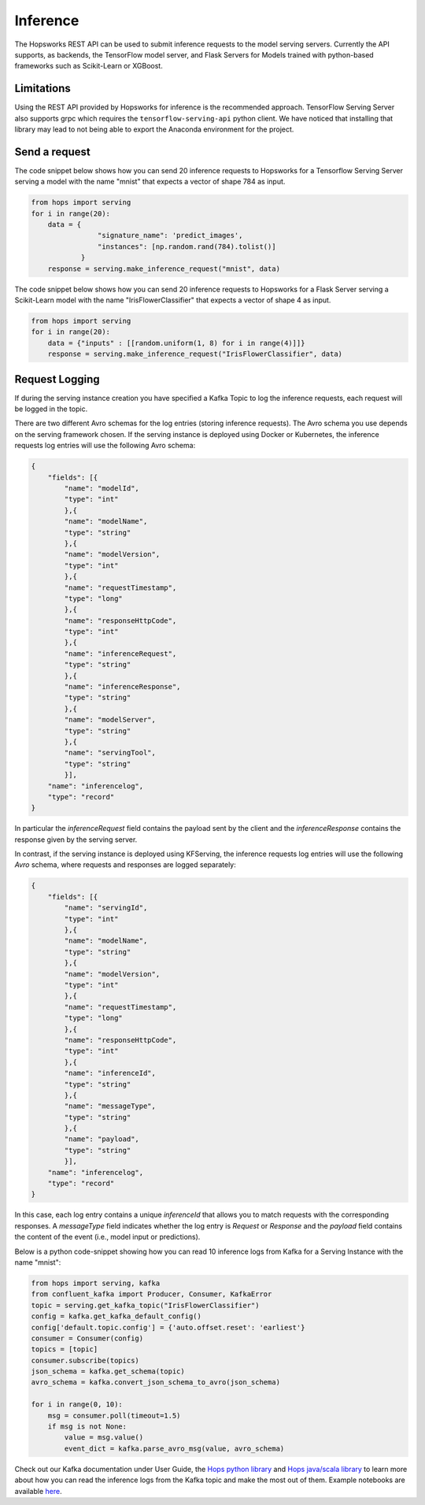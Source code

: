 .. _inference:

=========
Inference
=========

The Hopsworks REST API can be used to submit inference requests to the model serving servers.
Currently the API supports, as backends, the TensorFlow model server, and Flask Servers for Models trained with python-based frameworks such as Scikit-Learn or XGBoost.

Limitations
-----------

Using the REST API provided by Hopsworks for inference is the recommended approach. TensorFlow Serving Server also supports grpc which requires the ``tensorflow-serving-api`` python client. We have noticed that installing that library may lead to not being able to export the Anaconda environment for the project.


Send a request
--------------

The code snippet below shows how you can send 20 inference requests to Hopsworks for a Tensorflow Serving Server serving a model with the name "mnist" that expects a vector of shape 784 as input.

.. code-block:: python

    from hops import serving
    for i in range(20):
        data = {
                    "signature_name": 'predict_images',
                    "instances": [np.random.rand(784).tolist()]
                }
        response = serving.make_inference_request("mnist", data)


The code snippet below shows how you can send 20 inference requests to Hopsworks for a Flask Server serving a Scikit-Learn model with the name "IrisFlowerClassifier" that expects a vector of shape 4 as input.

.. code-block:: python

    from hops import serving
    for i in range(20):
        data = {"inputs" : [[random.uniform(1, 8) for i in range(4)]]}
        response = serving.make_inference_request("IrisFlowerClassifier", data)



Request Logging
-----------------

If during the serving instance creation you have specified a Kafka Topic to log the inference requests, each request will be logged in the topic.

There are two different Avro schemas for the log entries (storing inference requests). The Avro schema you use depends on the serving framework chosen. If the serving instance is deployed using Docker or Kubernetes, the inference requests log entries will use the following Avro schema:

.. code-block:: json

    {
        "fields": [{
            "name": "modelId",
            "type": "int"
            },{
            "name": "modelName",
            "type": "string"
            },{
            "name": "modelVersion",
            "type": "int"
            },{
            "name": "requestTimestamp",
            "type": "long"
            },{
            "name": "responseHttpCode",
            "type": "int"
            },{
            "name": "inferenceRequest",
            "type": "string"
            },{
            "name": "inferenceResponse",
            "type": "string"
            },{
            "name": "modelServer",
            "type": "string"
            },{
            "name": "servingTool",
            "type": "string"
            }],
        "name": "inferencelog",
        "type": "record"
    }
    
In particular the *inferenceRequest* field contains the payload sent by the client and the *inferenceResponse* contains the response given by the serving server.

In contrast, if the serving instance is deployed using KFServing, the inference requests log entries will use the following *Avro* schema, where requests and responses are logged separately:

.. code-block:: json

    {
        "fields": [{
            "name": "servingId",
            "type": "int"
            },{
            "name": "modelName",
            "type": "string"
            },{
            "name": "modelVersion",
            "type": "int"
            },{
            "name": "requestTimestamp",
            "type": "long"
            },{
            "name": "responseHttpCode",
            "type": "int"
            },{
            "name": "inferenceId",
            "type": "string"
            },{
            "name": "messageType",
            "type": "string"
            },{
            "name": "payload",
            "type": "string"
            }],
        "name": "inferencelog",
        "type": "record"
    }

In this case, each log entry contains a unique *inferenceId* that allows you to match requests with the corresponding responses. A *messageType* field indicates whether the log entry is *Request* or *Response* and the *payload* field contains the content of the event (i.e., model input or predictions).

Below is a python code-snippet showing how you can read 10 inference logs from Kafka for a Serving Instance with the name "mnist":

.. code-block:: python

    from hops import serving, kafka
    from confluent_kafka import Producer, Consumer, KafkaError
    topic = serving.get_kafka_topic("IrisFlowerClassifier")
    config = kafka.get_kafka_default_config()
    config['default.topic.config'] = {'auto.offset.reset': 'earliest'}
    consumer = Consumer(config)
    topics = [topic]
    consumer.subscribe(topics)
    json_schema = kafka.get_schema(topic)
    avro_schema = kafka.convert_json_schema_to_avro(json_schema)

    for i in range(0, 10):
        msg = consumer.poll(timeout=1.5)
        if msg is not None:
            value = msg.value()
            event_dict = kafka.parse_avro_msg(value, avro_schema)



Check out our Kafka documentation under User Guide, the `Hops python library`_ and `Hops java/scala library`_ to learn more about how you
can read the inference logs from the Kafka topic and make the most out of them. Example notebooks are available here_.

.. _Hops python library: https://hops-py.logicalclocks.com
.. _Hops java/scala library: https://github.com/logicalclocks/hops-util
.. _here: https://github.com/logicalclocks/hops-examples
